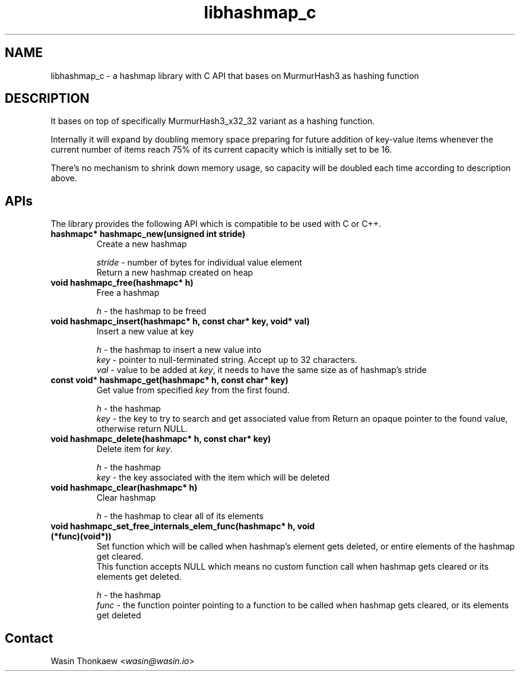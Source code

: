 .\"                                      Hey, EMACS: -*- nroff -*-
.\" (C) Copyright 2021 Wasin Thonkaew <wasin@wasin.io>,
.\"
.\" First parameter, NAME, should be all caps
.\" Second parameter, SECTION, should be 1-8, maybe w/ subsection
.\" other parameters are allowed: see man(7), man(1)
.TH libhashmap_c libs "November  6 2021"
.\" Please adjust this date whenever revising the manpage.
.\"
.\" Some roff macros, for reference:
.\" .nh        disable hyphenation
.\" .hy        enable hyphenation
.\" .ad l      left justify
.\" .ad b      justify to both left and right margins
.\" .nf        disable filling
.\" .fi        enable filling
.\" .br        insert line break
.\" .sp <n>    insert n+1 empty lines
.\" for manpage-specific macros, see man(7)
.SH NAME
libhashmap_c \- a hashmap library with C API that bases on MurmurHash3 as hashing function
.SH DESCRIPTION
It bases on top of specifically MurmurHash3_x32_32 variant as a hashing function.
.PP
Internally it will expand by doubling memory space preparing for future addition
of key-value items whenever the current number of items reach 75% of its current
capacity which is initially set to be 16.
.PP
There's no mechanism to shrink down memory usage, so capacity will be doubled each
time according to description above.

.SH APIs
The library provides the following API which is compatible to be used with C or C++.
.TP
.B hashmapc* hashmapc_new(unsigned int stride)
Create a new hashmap
.br
 
.br
\fIstride\fR - number of bytes for individual value element
.br
Return a new hashmap created on heap

.TP
.B void hashmapc_free(hashmapc* h)
Free a hashmap
.br
 
.br
\fIh\fR - the hashmap to be freed

.TP
.B void hashmapc_insert(hashmapc* h, const char* key, void* val)
Insert a new value at key
.br
 
.br
\fIh\fR   - the hashmap to insert a new value into
.br
\fIkey\fR - pointer to null-terminated string. Accept up to 32 characters.
.br
\fIval\fR - value to be added at \fIkey\fR, it needs to have the same size as of hashmap's stride

.TP
.B const void* hashmapc_get(hashmapc* h, const char* key)
Get value from specified \fIkey\fR from the first found.
.br
 
.br
\fIh\fR   - the hashmap
.br
\fIkey\fR - the key to try to search and get associated value from
Return an opaque pointer to the found value, otherwise return NULL.

.TP
.B void hashmapc_delete(hashmapc* h, const char* key)
Delete item for \fIkey\fR.
.br
 
.br
\fIh\fR   - the hashmap
.br
\fIkey\fR - the key associated with the item which will be deleted

.TP
.B void hashmapc_clear(hashmapc* h)
Clear hashmap
.br
 
.br
\fIh\fR - the hashmap to clear all of its elements

.TP
.B void hashmapc_set_free_internals_elem_func(hashmapc* h, void (*func)(void*))
Set function which will be called when hashmap's element gets deleted, or entire
elements of the hashmap get cleared.
.br
This function accepts NULL which means no custom function call when hashmap gets
cleared or its elements get deleted.
.br
 
.br
\fIh\fR    - the hashmap
.br
\fIfunc\fR - the function pointer pointing to a function to be called when hashmap gets cleared, or its elements get deleted

.SH Contact
Wasin Thonkaew <\fIwasin@wasin.io\fR>
